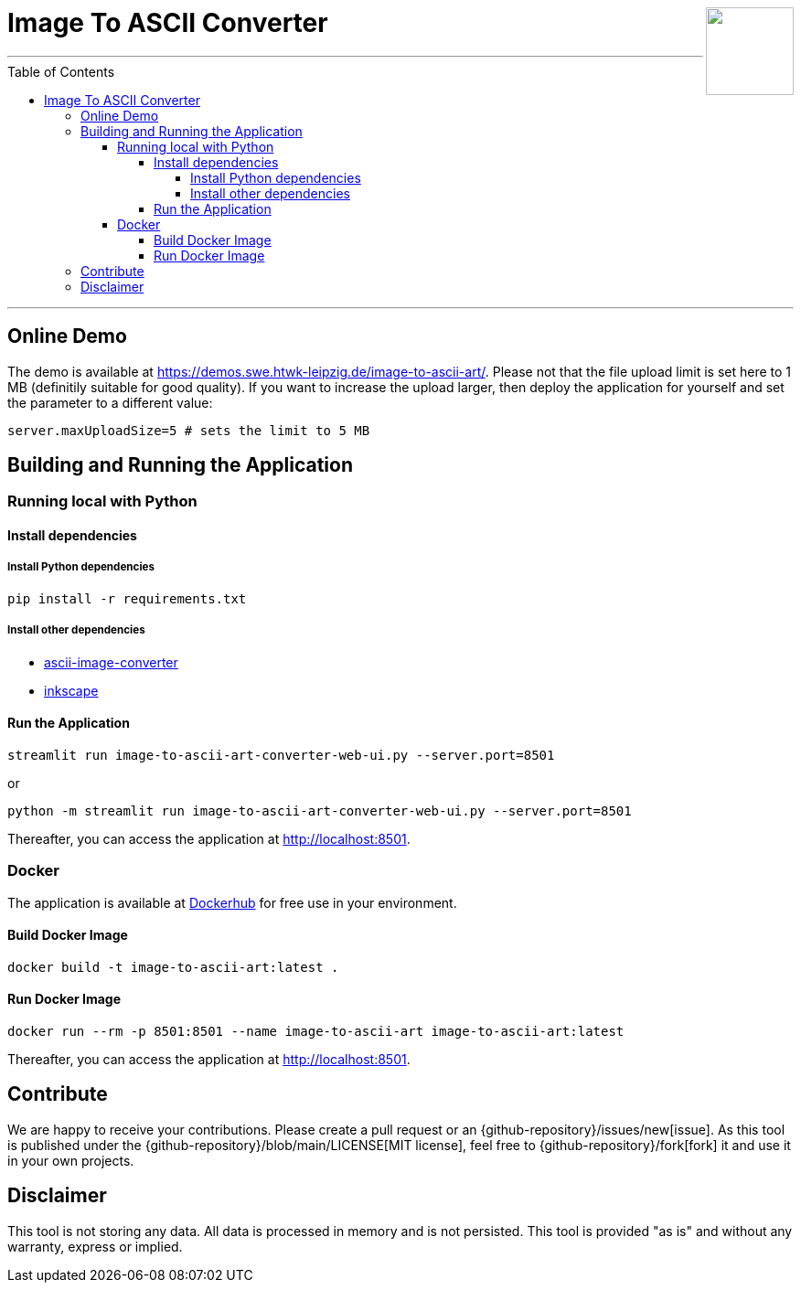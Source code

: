:toc:
:toclevels: 5
:toc-placement!:
:source-highlighter: highlight.js
ifdef::env-github[]
:tip-caption: :bulb:
:note-caption: :information_source:
:important-caption: :heavy_exclamation_mark:
:caution-caption: :fire:
:warning-caption: :warning:
:github-repository: https://github.com/WSE-research/image-to-ascii-art
endif::[]

++++
<img align="right" role="right" height="96" src="https://github.com/WSE-research/image-to-ascii-art/blob/main/images/image-to-ascii-art-logo.png?raw=true"/>
++++

= Image To ASCII Converter

---

toc::[]

---

== Online Demo 

The demo is available at https://demos.swe.htwk-leipzig.de/image-to-ascii-art/. 
Please not that the file upload limit is set here to 1 MB (definitily suitable for good quality). 
If you want to increase the upload larger, then deploy the application for yourself and set the parameter to a different value: 

[source, bash]
----
server.maxUploadSize=5 # sets the limit to 5 MB
----

== Building and Running the Application

=== Running local with Python

==== Install dependencies

===== Install Python dependencies

[source, bash]
----
pip install -r requirements.txt
----

===== Install other dependencies

* https://github.com/TheZoraiz/ascii-image-converter[ascii-image-converter]
* https://inkscape.org/[inkscape]

==== Run the Application

[source, bash]
----
streamlit run image-to-ascii-art-converter-web-ui.py --server.port=8501 
----

or 

[source, bash]
----
python -m streamlit run image-to-ascii-art-converter-web-ui.py --server.port=8501
----

Thereafter, you can access the application at http://localhost:8501.

=== Docker

The application is available at https://hub.docker.com/r/wseresearch/image-to-ascii-art[Dockerhub] for free use in your environment.

==== Build Docker Image

[source, bash]
----
docker build -t image-to-ascii-art:latest . 
----

==== Run Docker Image

[source, bash]
----
docker run --rm -p 8501:8501 --name image-to-ascii-art image-to-ascii-art:latest
----

Thereafter, you can access the application at http://localhost:8501.

== Contribute

We are happy to receive your contributions. 
Please create a pull request or an {github-repository}/issues/new[issue].
As this tool is published under the {github-repository}/blob/main/LICENSE[MIT license], feel free to {github-repository}/fork[fork] it and use it in your own projects.

== Disclaimer

This tool is not storing any data. All data is processed in memory and is not persisted.
This tool is provided "as is" and without any warranty, express or implied.
